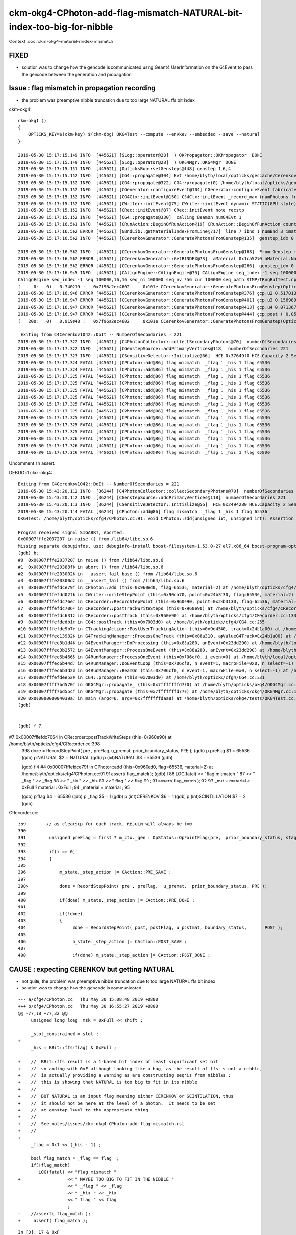ckm-okg4-CPhoton-add-flag-mismatch-NATURAL-bit-index-too-big-for-nibble
=========================================================================


Context :doc:`ckm-okg4-material-rindex-mismatch`


FIXED
-------

* solution was to change how the gencode is communicated using 
  Geant4 UserInformation on the G4Event to pass the gencode between the 
  generation and propagation


Issue : flag mismatch in propagation recording
--------------------------------------------------------------

* the problem was preemptive nibble truncation
  due to too large NATURAL ffs bit index   


ckm-okg4::

    ckm-okg4 () 
    { 
        OPTICKS_KEY=$(ckm-key) $(ckm-dbg) OKG4Test --compute --envkey --embedded --save --natural
    }

    2019-05-30 15:17:15.149 INFO  [445621] [SLog::operator@28]  ) OKPropagator::OKPropagator  DONE
    2019-05-30 15:17:15.149 INFO  [445621] [SLog::operator@28]  ) OKG4Mgr::OKG4Mgr  DONE
    2019-05-30 15:17:15.151 INFO  [445621] [OpticksRun::setGensteps@148] genstep 1,6,4
    2019-05-30 15:17:15.152 INFO  [445621] [CG4::propagate@304] Evt /home/blyth/local/opticks/geocache/CerenkovMinimal_World_g4live/g4ok_gltf/27d088654714cda61096045ff5eacc02/1/tmp/blyth/OKG4Test/evt/g4live/natural/-1 20190530_151715 /home/blyth/local/opticks/lib/OKG4Test  genstep 1,6,4 nopstep 0,4,4 photon 221,4,4 source NULL record 221,10,2,4 phosel 221,1,4 recsel 221,10,1,4 sequence 221,1,2 seed 221,1,1 hit 0,4,4
    2019-05-30 15:17:15.152 INFO  [445621] [CG4::propagate@322] CG4::propagate(0) /home/blyth/local/opticks/geocache/CerenkovMinimal_World_g4live/g4ok_gltf/27d088654714cda61096045ff5eacc02/1/tmp/blyth/OKG4Test/evt/g4live/natural/-1
    2019-05-30 15:17:15.152 INFO  [445621] [CGenerator::configureEvent@104] CGenerator:configureEvent fabricated TORCH genstep (STATIC RUNNING) 
    2019-05-30 15:17:15.152 INFO  [445621] [CG4Ctx::initEvent@150] CG4Ctx::initEvent _record_max (numPhotons from genstep summation) 221 photons_per_g4event 0 steps_per_photon 10 typ natural gen 65536 SourceType NATURAL
    2019-05-30 15:17:15.152 INFO  [445621] [CWriter::initEvent@75] CWriter::initEvent dynamic STATIC(GPU style) _record_max 221 _bounce_max  9 _steps_per_photon 10 num_g4event 1
    2019-05-30 15:17:15.152 INFO  [445621] [CRec::initEvent@87] CRec::initEvent note recstp
    2019-05-30 15:17:15.152 INFO  [445621] [CG4::propagate@330]  calling BeamOn numG4Evt 1
    2019-05-30 15:17:16.561 INFO  [445621] [CRunAction::BeginOfRunAction@19] CRunAction::BeginOfRunAction count 1
    2019-05-30 15:17:16.562 ERROR [445621] [GBndLib::getMaterialIndexFromLine@717]  line 7 ibnd 1 numBnd 3 imatsur 3
    2019-05-30 15:17:16.562 INFO  [445621] [CCerenkovGenerator::GeneratePhotonsFromGenstep@135]  genstep_idx 0 num_gs 1 materialLine 7 materialIndex 1      post  0.000   0.000   0.000   0.000 

    2019-05-30 15:17:16.562 INFO  [445621] [CCerenkovGenerator::GeneratePhotonsFromGenstep@168]  From Genstep :  Pmin 1.512e-06 Pmax 2.0664e-05 wavelength_min(nm) 60 wavelength_max(nm) 820 preVelocity 276.074 postVelocity 273.253
    2019-05-30 15:17:16.562 ERROR [445621] [CCerenkovGenerator::GetRINDEX@73]  aMaterial 0x1ca5270 aMaterial.Name Water materialIndex 1 num_material 3 Rindex 0x1c27450 Rindex2 0x1c27450
    2019-05-30 15:17:16.562 ERROR [445621] [CCerenkovGenerator::GeneratePhotonsFromGenstep@266]  genstep_idx 0 fNumPhotons 221 pindex 0
    2019-05-30 15:17:16.945 INFO  [445621] [CAlignEngine::CAlignEngine@75] CAlignEngine seq_index -1 seq 100000,16,16 seq_ni 100000 seq_nv 256 cur 100000 seq_path $TMP/TRngBufTest.npy simstream logpath - recycle_idx 0
    CAlignEngine seq_index -1 seq 100000,16,16 seq_ni 100000 seq_nv 256 cur 100000 seq_path $TMP/TRngBufTest.npy simstream logpath - recycle_idx 0
    (     0:   0)   0.740219 :   0x7f96a2ec4602     0x101e CCerenkovGenerator::GeneratePhotonsFromGenstep(OpticksGenstep const*, unsigned int)
    2019-05-30 15:17:16.946 ERROR [445621] [CCerenkovGenerator::GeneratePhotonsFromGenstep@376] gcp.u2 0.517013 dir ( 0.796318 -0.22456 0.56165 ) pol ( -0.571033 0.027155 0.820478 )
    2019-05-30 15:17:16.947 ERROR [445621] [CCerenkovGenerator::GeneratePhotonsFromGenstep@401] gcp.u3 0.156989
    2019-05-30 15:17:16.947 ERROR [445621] [CCerenkovGenerator::GeneratePhotonsFromGenstep@413] gcp.u4 0.0713675
    2019-05-30 15:17:16.947 ERROR [445621] [CCerenkovGenerator::GeneratePhotonsFromGenstep@444] gcp.post ( 0.053994 -0.010820 -0.002176 : 0.000204)
    (   200:   0)   0.919048 :   0x7f96a2ec4602     0x101e CCerenkovGenerator::GeneratePhotonsFromGenstep(OpticksGenstep const*, unsigned int)

     Exiting from C4Cerenkov1042::DoIt -- NumberOfSecondaries = 221
    2019-05-30 15:17:17.322 INFO  [445621] [C4PhotonCollector::collectSecondaryPhotons@70]  numberOfSecondaries 221
    2019-05-30 15:17:17.322 INFO  [445621] [CGenstepSource::addPrimaryVertices@118]  numberOfSecondaries 221
    2019-05-30 15:17:17.323 INFO  [445621] [CSensitiveDetector::Initialize@56]  HCE 0x37649f0 HCE.Capacity 2 SensitiveDetectorName SD0 collectionName[0] OpHitCollectionA collectionName[1] OpHitCollectionB
    2019-05-30 15:17:17.324 FATAL [445621] [CPhoton::add@86] flag mismatch  _flag 1 _his 1 flag 65536
    2019-05-30 15:17:17.324 FATAL [445621] [CPhoton::add@86] flag mismatch  _flag 1 _his 1 flag 65536
    2019-05-30 15:17:17.325 FATAL [445621] [CPhoton::add@86] flag mismatch  _flag 1 _his 1 flag 65536
    2019-05-30 15:17:17.325 FATAL [445621] [CPhoton::add@86] flag mismatch  _flag 1 _his 1 flag 65536
    2019-05-30 15:17:17.325 FATAL [445621] [CPhoton::add@86] flag mismatch  _flag 1 _his 1 flag 65536
    2019-05-30 15:17:17.325 FATAL [445621] [CPhoton::add@86] flag mismatch  _flag 1 _his 1 flag 65536
    2019-05-30 15:17:17.325 FATAL [445621] [CPhoton::add@86] flag mismatch  _flag 1 _his 1 flag 65536
    2019-05-30 15:17:17.325 FATAL [445621] [CPhoton::add@86] flag mismatch  _flag 1 _his 1 flag 65536
    2019-05-30 15:17:17.325 FATAL [445621] [CPhoton::add@86] flag mismatch  _flag 1 _his 1 flag 65536
    2019-05-30 15:17:17.325 FATAL [445621] [CPhoton::add@86] flag mismatch  _flag 1 _his 1 flag 65536
    2019-05-30 15:17:17.325 FATAL [445621] [CPhoton::add@86] flag mismatch  _flag 1 _his 1 flag 65536
    2019-05-30 15:17:17.326 FATAL [445621] [CPhoton::add@86] flag mismatch  _flag 1 _his 1 flag 65536
    2019-05-30 15:17:17.326 FATAL [445621] [CPhoton::add@86] flag mismatch  _flag 1 _his 1 flag 65536
    2019-05-30 15:17:17.326 FATAL [445621] [CPhoton::add@86] flag mismatch  _flag 1 _his 1 flag 65536


Uncomment an assert.

DEBUG=1 ckm-okg4::

    Exiting from C4Cerenkov1042::DoIt -- NumberOfSecondaries = 221
    2019-05-30 15:43:20.112 INFO  [36244] [C4PhotonCollector::collectSecondaryPhotons@70]  numberOfSecondaries 221
    2019-05-30 15:43:20.112 INFO  [36244] [CGenstepSource::addPrimaryVertices@118]  numberOfSecondaries 221
    2019-05-30 15:43:20.113 INFO  [36244] [CSensitiveDetector::Initialize@56]  HCE 0x2494280 HCE.Capacity 2 SensitiveDetectorName SD0 collectionName[0] OpHitCollectionA collectionName[1] OpHitCollectionB
    2019-05-30 15:43:20.114 FATAL [36244] [CPhoton::add@86] flag mismatch  _flag 1 _his 1 flag 65536
    OKG4Test: /home/blyth/opticks/cfg4/CPhoton.cc:91: void CPhoton::add(unsigned int, unsigned int): Assertion `flag_match' failed.

    Program received signal SIGABRT, Aborted.
    0x00007fffe2037207 in raise () from /lib64/libc.so.6
    Missing separate debuginfos, use: debuginfo-install boost-filesystem-1.53.0-27.el7.x86_64 boost-program-options-1.53.0-27.el7.x86_64 boost-regex-1.53.0-27.el7.x86_64 boost-system-1.53.0-27.el7.x86_64 expat-2.1.0-10.el7_3.x86_64 glfw-3.2.1-2.el7.x86_64 glibc-2.17-260.el7_6.3.x86_64 keyutils-libs-1.5.8-3.el7.x86_64 krb5-libs-1.15.1-37.el7_6.x86_64 libX11-1.6.5-2.el7.x86_64 libXau-1.0.8-2.1.el7.x86_64 libXcursor-1.1.15-1.el7.x86_64 libXext-1.3.3-3.el7.x86_64 libXfixes-5.0.3-1.el7.x86_64 libXinerama-1.1.3-2.1.el7.x86_64 libXrandr-1.5.1-2.el7.x86_64 libXrender-0.9.10-1.el7.x86_64 libXxf86vm-1.1.4-1.el7.x86_64 libcom_err-1.42.9-13.el7.x86_64 libgcc-4.8.5-36.el7_6.1.x86_64 libglvnd-1.0.1-0.8.git5baa1e5.el7.x86_64 libglvnd-glx-1.0.1-0.8.git5baa1e5.el7.x86_64 libicu-50.1.2-17.el7.x86_64 libselinux-2.5-14.1.el7.x86_64 libstdc++-4.8.5-36.el7_6.1.x86_64 libxcb-1.13-1.el7.x86_64 openssl-libs-1.0.2k-16.el7_6.1.x86_64 pcre-8.32-17.el7.x86_64 xerces-c-3.1.1-9.el7.x86_64 zlib-1.2.7-18.el7.x86_64
    (gdb) bt
    #0  0x00007fffe2037207 in raise () from /lib64/libc.so.6
    #1  0x00007fffe20388f8 in abort () from /lib64/libc.so.6
    #2  0x00007fffe2030026 in __assert_fail_base () from /lib64/libc.so.6
    #3  0x00007fffe20300d2 in __assert_fail () from /lib64/libc.so.6
    #4  0x00007fffefdce79f in CPhoton::add (this=0x960ed0, flag=65536, material=2) at /home/blyth/opticks/cfg4/CPhoton.cc:91
    #5  0x00007fffefdd02f6 in CWriter::writeStepPoint (this=0x90ca70, point=0x24b3130, flag=65536, material=2) at /home/blyth/opticks/cfg4/CWriter.cc:121
    #6  0x00007fffefdc76e7 in CRecorder::RecordStepPoint (this=0x960e90, point=0x24b3130, flag=65536, material=2, boundary_status=Ds::Undefined) at /home/blyth/opticks/cfg4/CRecorder.cc:468
    #7  0x00007fffefdc7064 in CRecorder::postTrackWriteSteps (this=0x960e90) at /home/blyth/opticks/cfg4/CRecorder.cc:398
    #8  0x00007fffefdc6312 in CRecorder::postTrack (this=0x960e90) at /home/blyth/opticks/cfg4/CRecorder.cc:133
    #9  0x00007fffefdedb1e in CG4::postTrack (this=0x7003d0) at /home/blyth/opticks/cfg4/CG4.cc:255
    #10 0x00007fffefde9b7e in CTrackingAction::PostUserTrackingAction (this=0x9d4580, track=0x24b1a00) at /home/blyth/opticks/cfg4/CTrackingAction.cc:91
    #11 0x00007fffec139326 in G4TrackingManager::ProcessOneTrack (this=0x88a310, apValueG4Track=0x24b1a00) at /home/blyth/local/opticks/externals/g4/geant4.10.04.p02/source/tracking/src/G4TrackingManager.cc:140
    #12 0x00007fffec3b1d46 in G4EventManager::DoProcessing (this=0x88a280, anEvent=0x23dd290) at /home/blyth/local/opticks/externals/g4/geant4.10.04.p02/source/event/src/G4EventManager.cc:185
    #13 0x00007fffec3b2572 in G4EventManager::ProcessOneEvent (this=0x88a280, anEvent=0x23dd290) at /home/blyth/local/opticks/externals/g4/geant4.10.04.p02/source/event/src/G4EventManager.cc:338
    #14 0x00007fffec6b4665 in G4RunManager::ProcessOneEvent (this=0x706cf0, i_event=0) at /home/blyth/local/opticks/externals/g4/geant4.10.04.p02/source/run/src/G4RunManager.cc:399
    #15 0x00007fffec6b44d7 in G4RunManager::DoEventLoop (this=0x706cf0, n_event=1, macroFile=0x0, n_select=-1) at /home/blyth/local/opticks/externals/g4/geant4.10.04.p02/source/run/src/G4RunManager.cc:367
    #16 0x00007fffec6b3d2d in G4RunManager::BeamOn (this=0x706cf0, n_event=1, macroFile=0x0, n_select=-1) at /home/blyth/local/opticks/externals/g4/geant4.10.04.p02/source/run/src/G4RunManager.cc:273
    #17 0x00007fffefdee529 in CG4::propagate (this=0x7003d0) at /home/blyth/opticks/cfg4/CG4.cc:331
    #18 0x00007ffff7bd570f in OKG4Mgr::propagate_ (this=0x7fffffffd770) at /home/blyth/opticks/okg4/OKG4Mgr.cc:177
    #19 0x00007ffff7bd55cf in OKG4Mgr::propagate (this=0x7fffffffd770) at /home/blyth/opticks/okg4/OKG4Mgr.cc:117
    #20 0x00000000004039a7 in main (argc=6, argv=0x7fffffffdaa8) at /home/blyth/opticks/okg4/tests/OKG4Test.cc:9
    (gdb) 


    (gdb) f 7
#7  0x00007fffefdc7064 in CRecorder::postTrackWriteSteps (this=0x960e90) at /home/blyth/opticks/cfg4/CRecorder.cc:398
    398             done = RecordStepPoint( pre , preFlag,  u_premat,  prior_boundary_status, PRE );   
    (gdb) p preFlag
    $1 = 65536
    (gdb) p NATURAL
    $2 = NATURAL
    (gdb) p (int)NATURAL
    $3 = 65536
    (gdb) 


    (gdb) f 4
    #4  0x00007fffefdce79f in CPhoton::add (this=0x960ed0, flag=65536, material=2) at /home/blyth/opticks/cfg4/CPhoton.cc:91
    91       assert( flag_match ); 
    (gdb) l
    86         LOG(fatal) << "flag mismatch "
    87                    << " _flag " << _flag 
    88                    << " _his " << _his 
    89                    << " flag " << flag 
    90                    ; 
    91       assert( flag_match ); 
    92  
    93      _mat = material < 0xFull ? material : 0xFull ; 
    94      _material = material ; 
    95  


    (gdb) p flag
    $4 = 65536
    (gdb) p _flag 
    $5 = 1
    (gdb) p (int)CERENKOV
    $6 = 1
    (gdb) p (int)SCINTILLATION
    $7 = 2
    (gdb) 



CRecorder.cc::

    389        // as clearStp for each track, REJOIN will always be i=0
    390 
    391         unsigned preFlag = first ? m_ctx._gen : OpStatus::OpPointFlag(pre,  prior_boundary_status, stage) ;
    392 
    393         if(i == 0)
    394         {
    395 
    396             m_state._step_action |= CAction::PRE_SAVE ;
    397 
    398>            done = RecordStepPoint( pre , preFlag,  u_premat,  prior_boundary_status, PRE );
    399 
    400             if(done) m_state._step_action |= CAction::PRE_DONE ;
    401 
    402             if(!done)
    403             {
    404                  done = RecordStepPoint( post, postFlag, u_postmat, boundary_status,       POST );
    405 
    406                  m_state._step_action |= CAction::POST_SAVE ;
    407 
    408                  if(done) m_state._step_action |= CAction::POST_DONE ;





CAUSE : expecting CERENKOV but getting NATURAL 
---------------------------------------------------

* not quite, the problem was preemptive nibble truncation
  due to too large NATURAL ffs bit index   

* solution was to change how the gencode is communicated


:: 

    --- a/cfg4/CPhoton.cc   Thu May 30 15:08:48 2019 +0800
    +++ b/cfg4/CPhoton.cc   Thu May 30 16:55:27 2019 +0800
    @@ -77,18 +77,32 @@
         unsigned long long  msk = 0xFull << shift ; 
     
         _slot_constrained = slot ; 
    +
         _his = BBit::ffs(flag) & 0xFull ; 
     
    +    //  BBit::ffs result is a 1-based bit index of least significant set bit 
    +    //  so anding with 0xF although looking like a bug, as the result of ffs is not a nibble, 
    +    //  is actually providing a warning as are constructing seqhis from nibbles : 
    +    //  this is showing that NATURAL is too big to fit in its nibble   
    +    //
    +    //  BUT NATURAL is an input flag meaning either CERENKOV or SCINTILATION, thus
    +    //  it should not be here at the level of a photon.  It needs to be set 
    +    //  at genstep level to the appropriate thing. 
    +    //
    +    //  See notes/issues/ckm-okg4-CPhoton-add-flag-mismatch.rst
    +    //
    +
         _flag = 0x1 << (_his - 1) ; 
     
         bool flag_match = _flag == flag  ; 
         if(!flag_match)
            LOG(fatal) << "flag mismatch "
    +                  << " MAYBE TOO BIG TO FIT IN THE NIBBLE " 
                       << " _flag " << _flag 
                       << " _his " << _his 
                       << " flag " << flag 
                       ; 
    -    //assert( flag_match ); 
    +     assert( flag_match ); 



::

    In [3]: 17 & 0xF
    Out[3]: 1

    In [5]: 0x1 << (17 - 1) 
    Out[5]: 65536


::

     39 struct CFG4_API CG4Ctx
     40 {
     41     Opticks* _ok ;
     42     int   _pindex ;
     43     bool  _print ;
     44 
     45     // CG4::init
     46     bool _dbgrec ;
     47     bool _dbgseq ;
     48     bool _dbgzero ;
     49 
     50     // CG4::initEvent
     51     int  _photons_per_g4event ;
     52     unsigned  _steps_per_photon  ;
     53     unsigned  _gen  ;
     54     unsigned  _record_max ;
     55     unsigned  _bounce_max ;
     56 


::

    286 void CG4::initEvent(OpticksEvent* evt)
    287 {
    288     m_generator->configureEvent(evt);
    289 
    290     m_ctx.initEvent(evt);
    291 
    292     m_recorder->initEvent(evt);
    293 
    294     NPY<float>* nopstep = evt->getNopstepData();
    295     if(!nopstep) LOG(fatal) << " nopstep NULL " << " evt " << evt->getShapeString() ;
    296     assert(nopstep);
    297     m_steprec->initEvent(nopstep);
    298 }

::

    139 void CG4Ctx::initEvent(const OpticksEvent* evt)
    140 {
    141     _ok_event_init = true ;
    142     _photons_per_g4event = evt->getNumPhotonsPerG4Event() ;
    143     _steps_per_photon = evt->getMaxRec() ;
    144     _record_max = evt->getNumPhotons();   // from the genstep summation
    145     _bounce_max = evt->getBounceMax();
    146 
    147     const char* typ = evt->getTyp();
    148     _gen = OpticksFlags::SourceCode(typ);
    149 
    150     LOG(info) << "CG4Ctx::initEvent"
    151               << " _record_max (numPhotons from genstep summation) " << _record_max
    152               << " photons_per_g4event " << _photons_per_g4event
    153               << " steps_per_photon " << _steps_per_photon
    154               << " typ " << typ
    155               << " gen " << _gen
    156               << " SourceType " << OpticksFlags::SourceType(_gen)
    157               ;
    158 
    159     assert( _gen == TORCH || _gen == G4GUN || _gen == NATURAL );  // what is needed to add NATURAL ?
    160 }


* should not be natural instead : CERENKOV || SCINTILLATION 



Perhaps just switch FABRICATED and NATURAL ? 16 is also too large too (ffs is 1-based) and do not want to have zero 
(an empty nibble) meaning something other than empty::

    blyth@localhost optickscore]$ cat OpticksPhoton.h
    #pragma once

    enum
    {
        CERENKOV          = 0x1 <<  0,    
        SCINTILLATION     = 0x1 <<  1,    
        MISS              = 0x1 <<  2,
        BULK_ABSORB       = 0x1 <<  3,
        BULK_REEMIT       = 0x1 <<  4,
        BULK_SCATTER      = 0x1 <<  5,
        SURFACE_DETECT    = 0x1 <<  6,
        SURFACE_ABSORB    = 0x1 <<  7,
        SURFACE_DREFLECT  = 0x1 <<  8,
        SURFACE_SREFLECT  = 0x1 <<  9,
        BOUNDARY_REFLECT  = 0x1 << 10,
        BOUNDARY_TRANSMIT = 0x1 << 11,
        TORCH             = 0x1 << 12,
        NAN_ABORT         = 0x1 << 13,
        G4GUN             = 0x1 << 14,
        FABRICATED        = 0x1 << 15,
        NATURAL           = 0x1 << 16,
        MACHINERY         = 0x1 << 17,
        EMITSOURCE        = 0x1 << 18,
        PRIMARYSOURCE     = 0x1 << 19,
        GENSTEPSOURCE     = 0x1 << 20
    }; 

    //  only ffs 0-15 make it into the record so debug flags only beyond 15 





Multiple genstep of different types per event ?
----------------------------------------------------

* hmm multiple types of genstep per OpticksEvent ?

  * the types of genstep per G4Event is the relevant thing, as CFG4 is all about 
    recording the Geant4 propagation following in the exact same format as Opticks GPU propagation does 


::

     36 CGenstepSource::CGenstepSource(Opticks* ok, NPY<float>* gs)
     37     :  
     38     CSource(ok),
     39     m_gs(new OpticksGenstep(gs)),
     40     m_num_genstep(m_gs->getNumGensteps()),
     41     m_num_genstep_per_g4event(1),
     42     m_tranche(new STranche(m_num_genstep,m_num_genstep_per_g4event)),
     43     m_idx(0),
     44     m_generate_count(0),
     45     m_photon_collector(new C4PhotonCollector)
     46 {   
     47     init();
     48 }      




Need to communicate the generator code from generation to propagation
------------------------------------------------------------------------


Seems very wasteful to give every photon G4Track UseInfo with the "sourcecode".
BUT as this is a pure optical environment and are at liberty to split up the photons
into separate G4Event convenient, can arrange one genstep per G4Event and set the
genstep type in event UserInfo

 
Used Geant4 UserInformation mechanism with CEventInfo to communicate the gencode 
between generation in CGenstepSource::GeneratePrimaryVertex and propagation 
recording in CG4Ctx::setEvent. 






